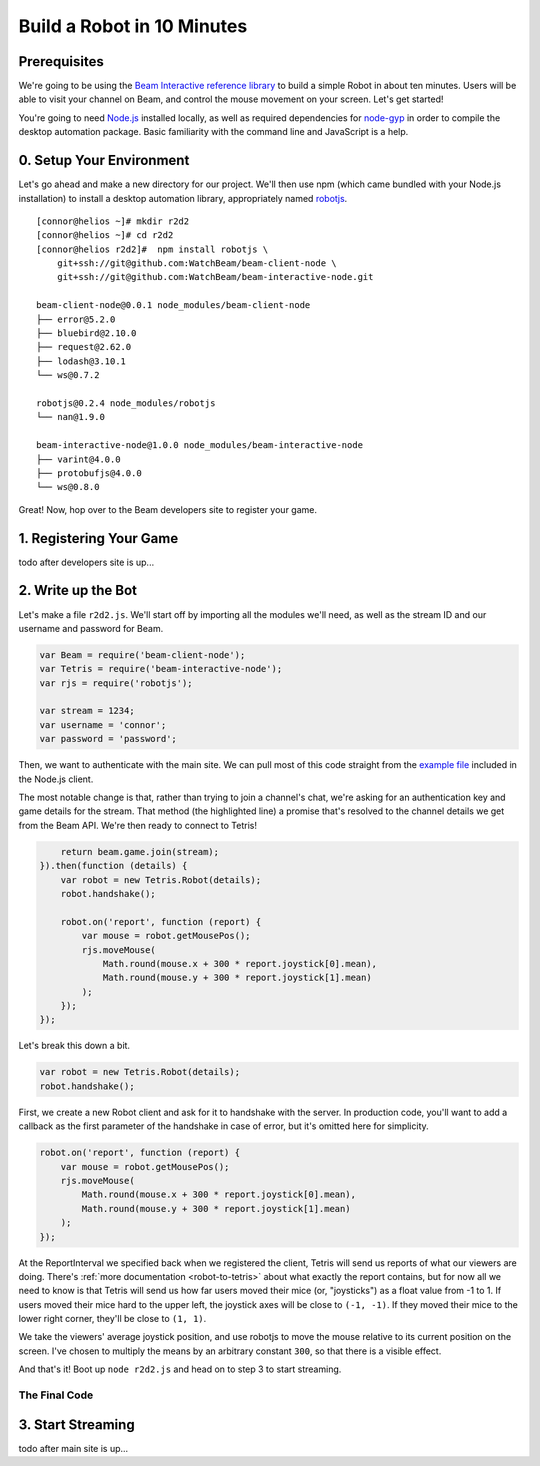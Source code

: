 Build a Robot in 10 Minutes
===========================

Prerequisites
-------------

We're going to be using the `Beam Interactive reference library <https://github.com/WatchBeam/beam-interactive-node>`_ to build a simple Robot in about ten minutes. Users will be able to visit your channel on Beam, and control the mouse movement on your screen. Let's get started!

You're going to need `Node.js <https://nodejs.org/en/download/>`_ installed locally, as well as required dependencies for `node-gyp <https://github.com/nodejs/node-gyp#installation>`_ in order to compile the desktop automation package. Basic familiarity with the command line and JavaScript is a help.

0. Setup Your Environment
-------------------------

Let's go ahead and make a new directory for our project. We'll then use npm (which came bundled with your Node.js installation) to install a desktop automation library, appropriately named `robotjs <https://github.com/octalmage/robotjs>`_.

::

    [connor@helios ~]# mkdir r2d2
    [connor@helios ~]# cd r2d2
    [connor@helios r2d2]#  npm install robotjs \
        git+ssh://git@github.com:WatchBeam/beam-client-node \
        git+ssh://git@github.com:WatchBeam/beam-interactive-node.git

    beam-client-node@0.0.1 node_modules/beam-client-node
    ├── error@5.2.0
    ├── bluebird@2.10.0
    ├── request@2.62.0
    ├── lodash@3.10.1
    └── ws@0.7.2

    robotjs@0.2.4 node_modules/robotjs
    └── nan@1.9.0

    beam-interactive-node@1.0.0 node_modules/beam-interactive-node
    ├── varint@4.0.0
    ├── protobufjs@4.0.0
    └── ws@0.8.0

Great! Now, hop over to the Beam developers site to register your game.

1. Registering Your Game
------------------------

todo after developers site is up...

2. Write up the Bot
-------------------

Let's make a file ``r2d2.js``. We'll start off by importing all the modules we'll need, as well as the stream ID and our username and password for Beam.

.. code-block:: js

    var Beam = require('beam-client-node');
    var Tetris = require('beam-interactive-node');
    var rjs = require('robotjs');

    var stream = 1234;
    var username = 'connor';
    var password = 'password';

Then, we want to authenticate with the main site. We can pull most of this code straight from the `example file <https://github.com/WatchBeam/beam-client-node/blob/master/example/joinChat.js>`_ included in the Node.js client.

.. code-block:: js
    :emphasize-lines: 6

    var beam = new Beam();
    beam.use('password', {
        username: username,
        password: password
    }).attempt().then(function () {
        return beam.game.join(stream);
    })

The most notable change is that, rather than trying to join a channel's chat, we're asking for an authentication key and game details for the stream. That method (the highlighted line) a promise that's resolved to the channel details we get from the Beam API. We're then ready to connect to Tetris!

.. code-block:: js


        return beam.game.join(stream);
    }).then(function (details) {
        var robot = new Tetris.Robot(details);
        robot.handshake();

        robot.on('report', function (report) {
            var mouse = robot.getMousePos();
            rjs.moveMouse(
                Math.round(mouse.x + 300 * report.joystick[0].mean),
                Math.round(mouse.y + 300 * report.joystick[1].mean)
            );
        });
    });

Let's break this down a bit.

.. code-block:: js

    var robot = new Tetris.Robot(details);
    robot.handshake();

First, we create a new Robot client and ask for it to handshake with the server. In production code, you'll want to add a callback as the first parameter of the handshake in case of error, but it's omitted here for simplicity.

.. code-block:: js

    robot.on('report', function (report) {
        var mouse = robot.getMousePos();
        rjs.moveMouse(
            Math.round(mouse.x + 300 * report.joystick[0].mean),
            Math.round(mouse.y + 300 * report.joystick[1].mean)
        );
    });

At the ReportInterval we specified back when we registered the client, Tetris will send us reports of what our viewers are doing. There's :ref:`more documentation <robot-to-tetris>` about what exactly the report contains, but for now all we need to know is that Tetris will send us how far users moved their mice (or, "joysticks") as a float value from -1 to 1. If users moved their mice hard to the upper left, the joystick axes will be close to ``(-1, -1)``. If they moved their mice to the lower right corner, they'll be close to ``(1, 1)``.

We take the viewers' average joystick position, and use robotjs to move the mouse relative to its current position on the screen. I've chosen to multiply the means by an arbitrary constant ``300``, so that there is a visible effect.

And that's it! Boot up ``node r2d2.js`` and head on to step 3 to start streaming.

The Final Code
^^^^^^^^^^^^^^

.. code-block:: js
    :linenos:

    var Beam = require('beam-client-node');
    var Tetris = require('beam-interactive-node');
    var rjs = require('robotjs');

    var stream = 1234;
    var username = 'connor';
    var password = 'password';

    var beam = new Beam();
    beam.use('password', {
        username: username,
        password: password
    }).attempt().then(function () {
        return beam.game.join(stream);
    }).then(function (details) {
        var robot = new Tetris.Robot(details);
        robot.handshake();

        robot.on('report', function (report) {
            var mouse = robot.getMousePos();
            rjs.moveMouse(
                Math.round(mouse.x + 300 * report.joystick[0].mean),
                Math.round(mouse.y + 300 * report.joystick[1].mean)
            );
        });
    });

3. Start Streaming
------------------

todo after main site is up...
